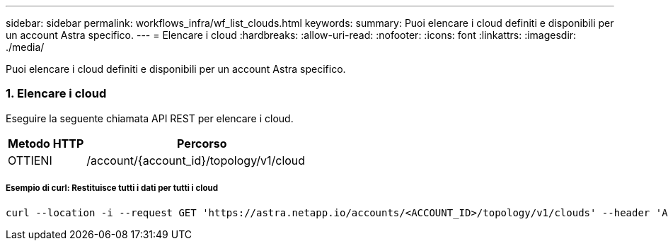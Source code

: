 ---
sidebar: sidebar 
permalink: workflows_infra/wf_list_clouds.html 
keywords:  
summary: Puoi elencare i cloud definiti e disponibili per un account Astra specifico. 
---
= Elencare i cloud
:hardbreaks:
:allow-uri-read: 
:nofooter: 
:icons: font
:linkattrs: 
:imagesdir: ./media/


[role="lead"]
Puoi elencare i cloud definiti e disponibili per un account Astra specifico.



=== 1. Elencare i cloud

Eseguire la seguente chiamata API REST per elencare i cloud.

[cols="25,75"]
|===
| Metodo HTTP | Percorso 


| OTTIENI | /account/{account_id}/topology/v1/cloud 
|===


===== Esempio di curl: Restituisce tutti i dati per tutti i cloud

[source, curl]
----
curl --location -i --request GET 'https://astra.netapp.io/accounts/<ACCOUNT_ID>/topology/v1/clouds' --header 'Accept: */*' --header 'Authorization: Bearer <API_TOKEN>'
----